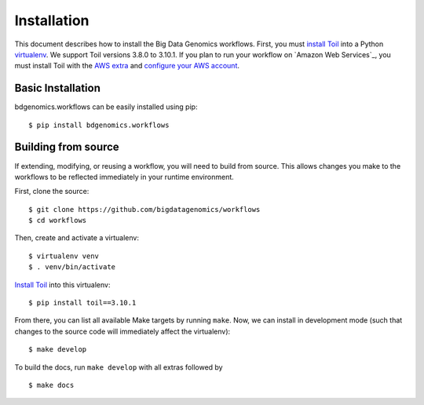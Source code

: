 .. highlight:: console

.. _installation-ref:

Installation
============

This document describes how to install the Big Data Genomics workflows.
First, you must `install Toil`_ into a Python `virtualenv`_.
We support Toil versions 3.8.0 to 3.10.1. If you plan to run your workflow on
`Amazon Web Services`_, you must install Toil with the `AWS extra`_
and `configure your AWS account`_.

.. _virtualenv: https://virtualenv.pypa.io/en/stable/
.. _Install Toil: http://toil.readthedocs.io/en/3.10.1/gettingStarted/install.html
.. _AWS extra: http://toil.readthedocs.io/en/3.10.1/gettingStarted/install.html#installing-extra-features
.. _configure your AWS account: http://toil.readthedocs.io/en/3.10.1/gettingStarted/install.html#preparing-your-aws-environment

Basic Installation
------------------

bdgenomics.workflows can be easily installed using pip::

    $ pip install bdgenomics.workflows

Building from source
--------------------

If extending, modifying, or reusing a workflow, you will need to build from
source. This allows changes you make to the workflows to be reflected
immediately in your runtime environment.

First, clone the source::

   $ git clone https://github.com/bigdatagenomics/workflows
   $ cd workflows

Then, create and activate a virtualenv::

   $ virtualenv venv
   $ . venv/bin/activate

`Install Toil`_ into this virtualenv::

   $ pip install toil==3.10.1
   
From there, you can list all available Make targets by running ``make``.
Now, we can install in development mode (such that changes to the 
source code will immediately affect the virtualenv)::

    $ make develop

To build the docs, run ``make develop`` with all extras followed by

::

    $ make docs
